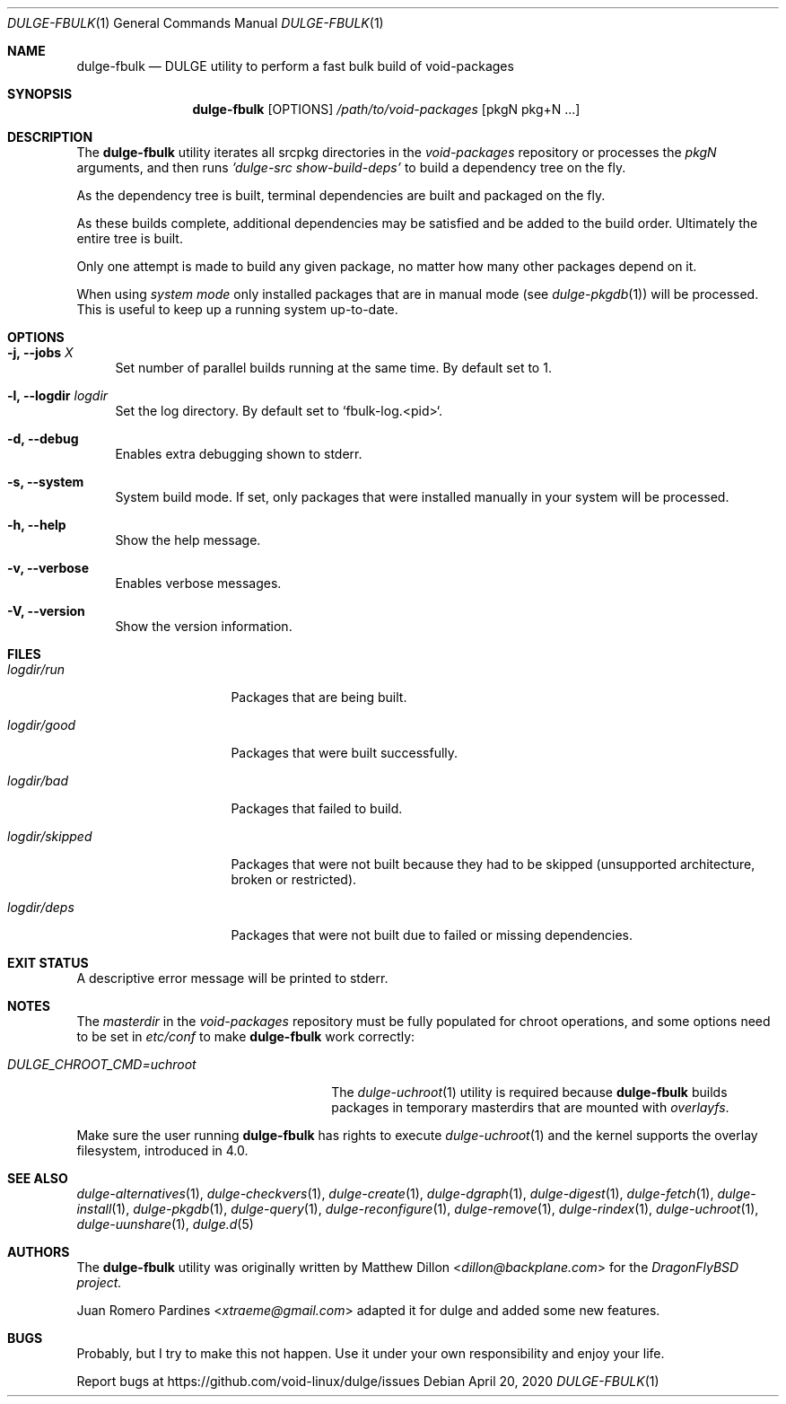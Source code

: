 .Dd April 20, 2020
.Dt DULGE-FBULK 1
.Os
.Sh NAME
.Nm dulge-fbulk
.Nd DULGE utility to perform a fast bulk build of void-packages
.Sh SYNOPSIS
.Nm
.Op OPTIONS
.Ar /path/to/void-packages
.Op pkgN pkg+N ...
.Sh DESCRIPTION
The
.Nm
utility iterates all srcpkg directories in the
.Xr void-packages
repository or processes the
.Xr pkgN
arguments, and then runs
.Ar 'dulge-src show-build-deps'
to build a dependency tree on the fly.
.Pp
As the dependency tree is built, terminal dependencies are built
and packaged on the fly.
.Pp
As these builds complete, additional dependencies may be satisfied and be
added to the build order. Ultimately the entire tree is built.
.Pp
Only one attempt is made to build any given package, no matter how many
other packages depend on it.
.Pp
When using
.Ar system mode
only installed packages that are in manual mode (see
.Xr dulge-pkgdb 1)
will be processed.
This is useful to keep up a running system up-to-date.
.Sh OPTIONS
.Bl -tag -width -x
.It Fl j, Fl -jobs Ar X
Set number of parallel builds running at the same time. By default set to 1.
.It Fl l, Fl -logdir  Ar logdir
Set the log directory. By default set to `fbulk-log.<pid>`.
.It Fl d, Fl -debug
Enables extra debugging shown to stderr.
.It Fl s, Fl -system
System build mode. If set, only packages that were installed manually
in your system will be processed.
.It Fl h, Fl -help
Show the help message.
.It Fl v, Fl -verbose
Enables verbose messages.
.It Fl V, Fl -version
Show the version information.
.El
.Sh FILES
.Bl -tag -width logdir/skipped
.It Ar logdir/run
Packages that are being built.
.It Ar logdir/good
Packages that were built successfully.
.It Ar logdir/bad
Packages that failed to build.
.It Ar logdir/skipped
Packages that were not built because they had to be skipped (unsupported architecture, broken or restricted).
.It Ar logdir/deps
Packages that were not built due to failed or missing dependencies.
.El
.Sh EXIT STATUS
.Ex
A descriptive error message will be printed to stderr.
.Sh NOTES
The
.Ar masterdir
in the
.Ar void-packages
repository must be fully populated for chroot operations, and some options
need to be set in
.Ar etc/conf
to make
.Nm
work correctly:
.Bl -tag -width DULGE_CHROOT_CMD=uchroot
.It Ar DULGE_CHROOT_CMD=uchroot
The
.Xr dulge-uchroot 1
utility is required because
.Nm
builds packages in temporary masterdirs that are mounted with
.Ar overlayfs .
.El
.Pp
Make sure the user running
.Nm
has rights to execute
.Xr dulge-uchroot 1
and the kernel supports the overlay filesystem, introduced in 4.0.
.Pp
.Sh SEE ALSO
.Xr dulge-alternatives 1 ,
.Xr dulge-checkvers 1 ,
.Xr dulge-create 1 ,
.Xr dulge-dgraph 1 ,
.Xr dulge-digest 1 ,
.Xr dulge-fetch 1 ,
.Xr dulge-install 1 ,
.Xr dulge-pkgdb 1 ,
.Xr dulge-query 1 ,
.Xr dulge-reconfigure 1 ,
.Xr dulge-remove 1 ,
.Xr dulge-rindex 1 ,
.Xr dulge-uchroot 1 ,
.Xr dulge-uunshare 1 ,
.Xr dulge.d 5
.Sh AUTHORS
The
.Nm
utility was originally written by
.An Matthew Dillon Aq Mt dillon@backplane.com
for the
.Ar DragonFlyBSD project.
.Pp
.An Juan Romero Pardines Aq Mt xtraeme@gmail.com
adapted it for dulge and added some new features.
.Sh BUGS
Probably, but I try to make this not happen. Use it under your own
responsibility and enjoy your life.
.Pp
Report bugs at
.Lk https://github.com/void-linux/dulge/issues
